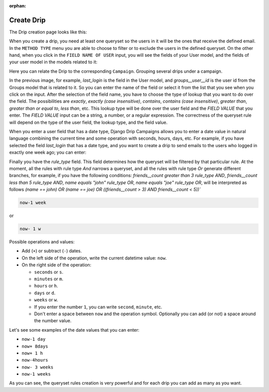 .. _create-drip:

:orphan:

Create Drip
===========

The Drip creation page looks like this:

.. image:: ../../images/add_drip_page.png
  :width: 600
  :alt: Add Drip page

When you create a drip, you need at least one queryset so the users in it will be the ones that receive the defined email. In the ``METHOD TYPE`` menu you are able to choose to filter or to exclude the users in the defined queryset.  
On the other hand, when you click in the ``FIELD NAME OF USER`` input, you will see the fields of your User model, and the fields of your user model in the models related to it:

Here you can relate the Drip to the corresponding ``Campaign``. Grouping several drips under a campaign.

.. image:: ../../images/users_lookup_fields.png
  :width: 600
  :alt: User fields

In the previous image, for example, `last_login` is the field in the User model, and `groups__user__id` is the user id from the Groups model that is related to it. So you can enter the name of the field or select it from the list that you see when you click on the input.  
After the selection of the field name, you have to choose the type of lookup that you want to do over the field. The possibilities are `exactly`, `exactly (case insensitive)`, `contains`, `contains (case insensitive)`, `greater than`, `greater than or equal to`, `less than`, etc. This lookup type will be done over the user field and the `FIELD VALUE` that you enter.  
The `FIELD VALUE` input can be a string, a number, or a regular expression. The correctness of the queryset rule will depend on the type of the user field, the lookup type, and the field value.

When you enter a user field that has a date type, Django Drip Campaigns allows you to enter a date value in natural language combining the current time and some operation with seconds, hours, days, etc. For example, if you have selected the field `last_login` that has a date type, and you want to create a drip to send emails to the users who logged in exactly one week ago; you can enter:

Finally you have the `rule_type` field. This field determines how the queryset will be filtered by that particular rule.
At the moment, all the rules with rule type `And` narrows a queryset, and all the rules with rule type `Or` generate different branches, for example, if you have the following conditions:
`friends__count greater than 3 rule_type AND`, `friends__count less than 5 rule_type AND`, `name equals "john" rule_type OR`, `name equals "joe" rule_type OR`,
will be interpreted as follows
`(name == john) OR (name == joe) OR ((friends__count > 3) AND friends__count < 5))``


.. code-block:: python

    now-1 week

or

.. code-block:: python
    
    now- 1 w

Possible operations and values:

- Add (``+``) or subtract (``-``) dates.
- On the left side of the operation, write the current datetime value: ``now``.
- On the right side of the operation:

  - ``seconds`` or ``s``.
  - ``minutes`` or ``m``.
  - ``hours`` or ``h``.
  - ``days`` or ``d``.
  - ``weeks`` or ``w``.
  - If you enter the number ``1``, you can write ``second``, ``minute``, etc.
  - Don't enter a space between ``now`` and the operation symbol. Optionally you can add (or not) a space around the number value.

Let's see some examples of the date values that you can enter:

- ``now-1 day``
- ``now+ 8days``
- ``now+ 1 h``
- ``now-4hours``
- ``now- 3 weeks``
- ``now-1 weeks``

As you can see, the queryset rules creation is very powerful and for each drip you can add as many as you want.

